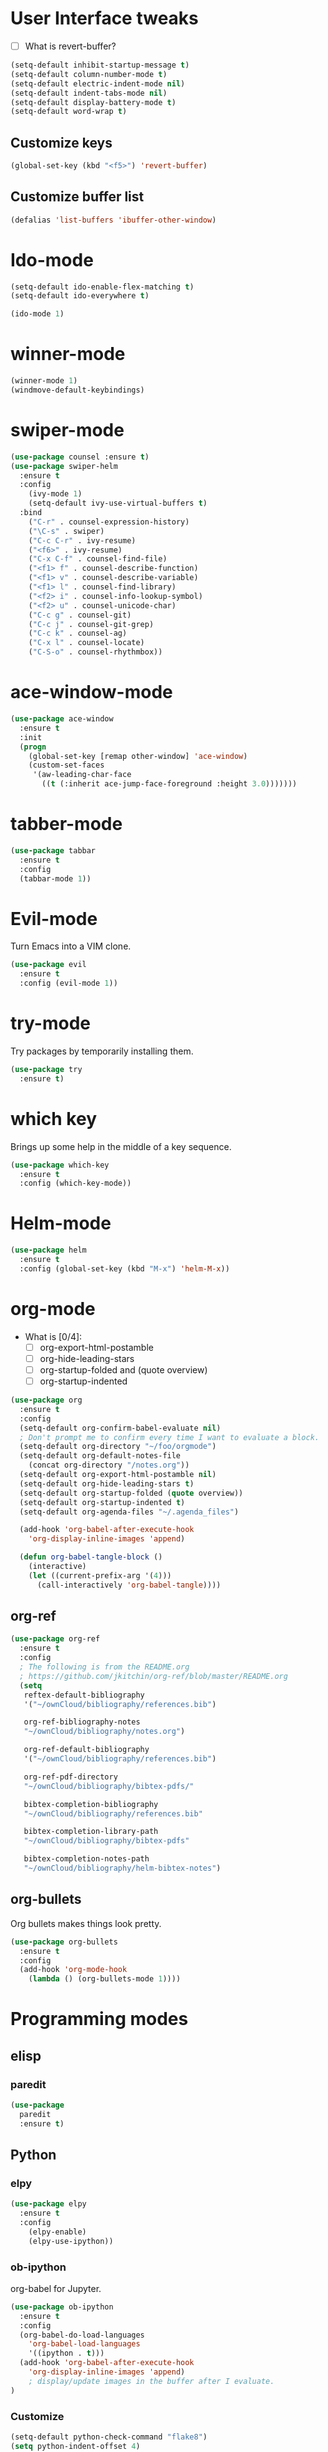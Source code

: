 #+STARTUP: overview

* User Interface tweaks

  - [ ] What is revert-buffer?

  #+BEGIN_SRC emacs-lisp
    (setq-default inhibit-startup-message t)
    (setq-default column-number-mode t)
    (setq-default electric-indent-mode nil)
    (setq-default indent-tabs-mode nil)
    (setq-default display-battery-mode t)
    (setq-default word-wrap t)
  #+END_SRC

** Customize keys

  #+BEGIN_SRC emacs-lisp
    (global-set-key (kbd "<f5>") 'revert-buffer)
  #+END_SRC

** Customize buffer list

  #+BEGIN_SRC emacs-lisp
    (defalias 'list-buffers 'ibuffer-other-window)
  #+END_SRC

* Ido-mode

  #+BEGIN_SRC emacs-lisp
    (setq-default ido-enable-flex-matching t)
    (setq-default ido-everywhere t)

    (ido-mode 1)
  #+END_SRC

* winner-mode

  #+BEGIN_SRC emacs-lisp
    (winner-mode 1)
    (windmove-default-keybindings)
  #+END_SRC

* swiper-mode

#+BEGIN_SRC emacs-lisp
  (use-package counsel :ensure t)
  (use-package swiper-helm
    :ensure t
    :config
      (ivy-mode 1)
      (setq-default ivy-use-virtual-buffers t)
    :bind
      ("C-r" . counsel-expression-history)
      ("\C-s" . swiper)
      ("C-c C-r" . ivy-resume)
      ("<f6>" . ivy-resume)
      ("C-x C-f" . counsel-find-file)
      ("<f1> f" . counsel-describe-function)
      ("<f1> v" . counsel-describe-variable)
      ("<f1> l" . counsel-find-library)
      ("<f2> i" . counsel-info-lookup-symbol)
      ("<f2> u" . counsel-unicode-char)
      ("C-c g" . counsel-git)
      ("C-c j" . counsel-git-grep)
      ("C-c k" . counsel-ag)
      ("C-x l" . counsel-locate)
      ("C-S-o" . counsel-rhythmbox))
#+END_SRC

* ace-window-mode

#+BEGIN_SRC emacs-lisp
(use-package ace-window
  :ensure t
  :init
  (progn
    (global-set-key [remap other-window] 'ace-window)
    (custom-set-faces
     '(aw-leading-char-face
       ((t (:inherit ace-jump-face-foreground :height 3.0)))))))
#+END_SRC

* tabber-mode

#+BEGIN_SRC emacs-lisp
(use-package tabbar
  :ensure t
  :config
  (tabbar-mode 1))
#+END_SRC

* Evil-mode

  Turn Emacs into a VIM clone.

  #+BEGIN_SRC emacs-lisp
    (use-package evil
      :ensure t
      :config (evil-mode 1))
  #+END_SRC

* try-mode

  Try packages by temporarily installing them.

  #+BEGIN_SRC emacs-lisp
    (use-package try
      :ensure t)
  #+END_SRC

* which key

  Brings up some help in the middle of a key sequence.

  #+BEGIN_SRC emacs-lisp
    (use-package which-key
      :ensure t
      :config (which-key-mode))
  #+END_SRC

* Helm-mode

  #+BEGIN_SRC emacs-lisp
    (use-package helm
      :ensure t
      :config (global-set-key (kbd "M-x") 'helm-M-x))
  #+END_SRC

* org-mode

- What is [0/4]:
  - [ ] org-export-html-postamble
  - [ ] org-hide-leading-stars
  - [ ] org-startup-folded and (quote overview)
  - [ ] org-startup-indented

#+BEGIN_SRC emacs-lisp
  (use-package org
    :ensure t
    :config
    (setq-default org-confirm-babel-evaluate nil)
    ; Don't prompt me to confirm every time I want to evaluate a block.
    (setq-default org-directory "~/foo/orgmode")
    (setq-default org-default-notes-file
      (concat org-directory "/notes.org"))
    (setq-default org-export-html-postamble nil)
    (setq-default org-hide-leading-stars t)
    (setq-default org-startup-folded (quote overview))
    (setq-default org-startup-indented t)
    (setq-default org-agenda-files "~/.agenda_files")

    (add-hook 'org-babel-after-execute-hook
      'org-display-inline-images 'append)

    (defun org-babel-tangle-block ()
      (interactive)
      (let ((current-prefix-arg '(4)))
        (call-interactively 'org-babel-tangle))))
#+END_SRC

** org-ref

#+BEGIN_SRC emacs-lisp
  (use-package org-ref
    :ensure t
    :config
    ; The following is from the README.org
    ; https://github.com/jkitchin/org-ref/blob/master/README.org
    (setq
     reftex-default-bibliography
     '("~/ownCloud/bibliography/references.bib")

     org-ref-bibliography-notes
     "~/ownCloud/bibliography/notes.org")

     org-ref-default-bibliography
     '("~/ownCloud/bibliography/references.bib")

     org-ref-pdf-directory
     "~/ownCloud/bibliography/bibtex-pdfs/"

     bibtex-completion-bibliography
     "~/ownCloud/bibliography/references.bib"

     bibtex-completion-library-path
     "~/ownCloud/bibliography/bibtex-pdfs"

     bibtex-completion-notes-path
     "~/ownCloud/bibliography/helm-bibtex-notes")
#+END_SRC

** org-bullets

Org bullets makes things look pretty.

#+BEGIN_SRC emacs-lisp
  (use-package org-bullets
    :ensure t
    :config
    (add-hook 'org-mode-hook
      (lambda () (org-bullets-mode 1))))
#+END_SRC

* Programming modes
** elisp

*** paredit

#+begin_src emacs-lisp
  (use-package
    paredit
    :ensure t)
#+end_src

** Python

*** elpy

  #+BEGIN_SRC emacs-lisp
    (use-package elpy
      :ensure t
      :config
        (elpy-enable)
        (elpy-use-ipython))
  #+END_SRC

*** ob-ipython

  org-babel for Jupyter.

  #+BEGIN_SRC emacs-lisp
    (use-package ob-ipython
      :ensure t
      :config
      (org-babel-do-load-languages
        'org-babel-load-languages
        '((ipython . t)))
      (add-hook 'org-babel-after-execute-hook
        'org-display-inline-images 'append)
        ; display/update images in the buffer after I evaluate.
    )
  #+END_SRC

*** Customize

  #+BEGIN_SRC emacs-lisp
    (setq-default python-check-command "flake8")
    (setq python-indent-offset 4)
  #+END_SRC

** Haskell

*** Customize

  #+BEGIN_SRC emacs-lisp
    (setq-default haskell-hoogle-url "https://www.fpcomplete.com/hoogle?q=%s")
    (setq-default haskell-stylish-on-save t)
    (setq-default haskell-tags-on-save t)
  #+END_SRC

** Coq (hehehe… it says "coq"…)

  #+BEGIN_SRC emacs-lisp
    (setq-default proof-autosend-enable t)
    (setq-default proof-electric-terminator-enable t)
    (setq-default proof-shell-quiet-errors nil)
  #+END_SRC

*** Customize

** Magit
A git mode recommended on the wiki.

#+BEGIN_QUOTE
Magit is the most popular front end for Git. If you are new to Git and
do not need support for other vcs this is likely the package you
should try first.
#+END_QUOTE

#+BEGIN_SRC emacs-lisp
  (use-package magit
    :ensure t
    :config
    (global-set-key (kbd "C-x g") 'magit-status)
    (global-set-key (kbd "C-x M-g") 'magit-dispatch-popup))
#+END_SRC

* Communication
** IRC
*** ERC
**** Customize

  #+BEGIN_SRC emacs-lisp
    (use-package
      erc
      :ensure t
      :config
      (setq-default log-mode t)
      (setq-default erc-log-write-after-insert t)
      (setq-default erc-log-write-after-send t))
  #+END_SRC

* Accessability

** TODO thumb-through

Skim web pages? XXX

#+begin_src emacs-lisp
  (use-package
    thumb-through
    :ensure t)
#+end_src

** eloud

Reads bits off the buffer.

#+begin_src emacs-lisp
  (use-package
    eloud
    :ensure t
    :config (setq-default eloud-mode t))
#+end_src

** TODO ereader

XXX

#+begin_src emacs-lisp
  (use-package
    ereader
    :ensure t)
#+end_src

** spray

A speed reader.

#+begin_src emacs-lisp
  (use-package
    spray
    :ensure t
    :config (setq-default spray-save-point t))
#+end_src

** TODO emacspeak

How do we make this work? XXX

#+begin_src emacs-lisp
  ;(use-package
  ;  emacspeak
  ;  :ensure t
  ;)
#+end_src

